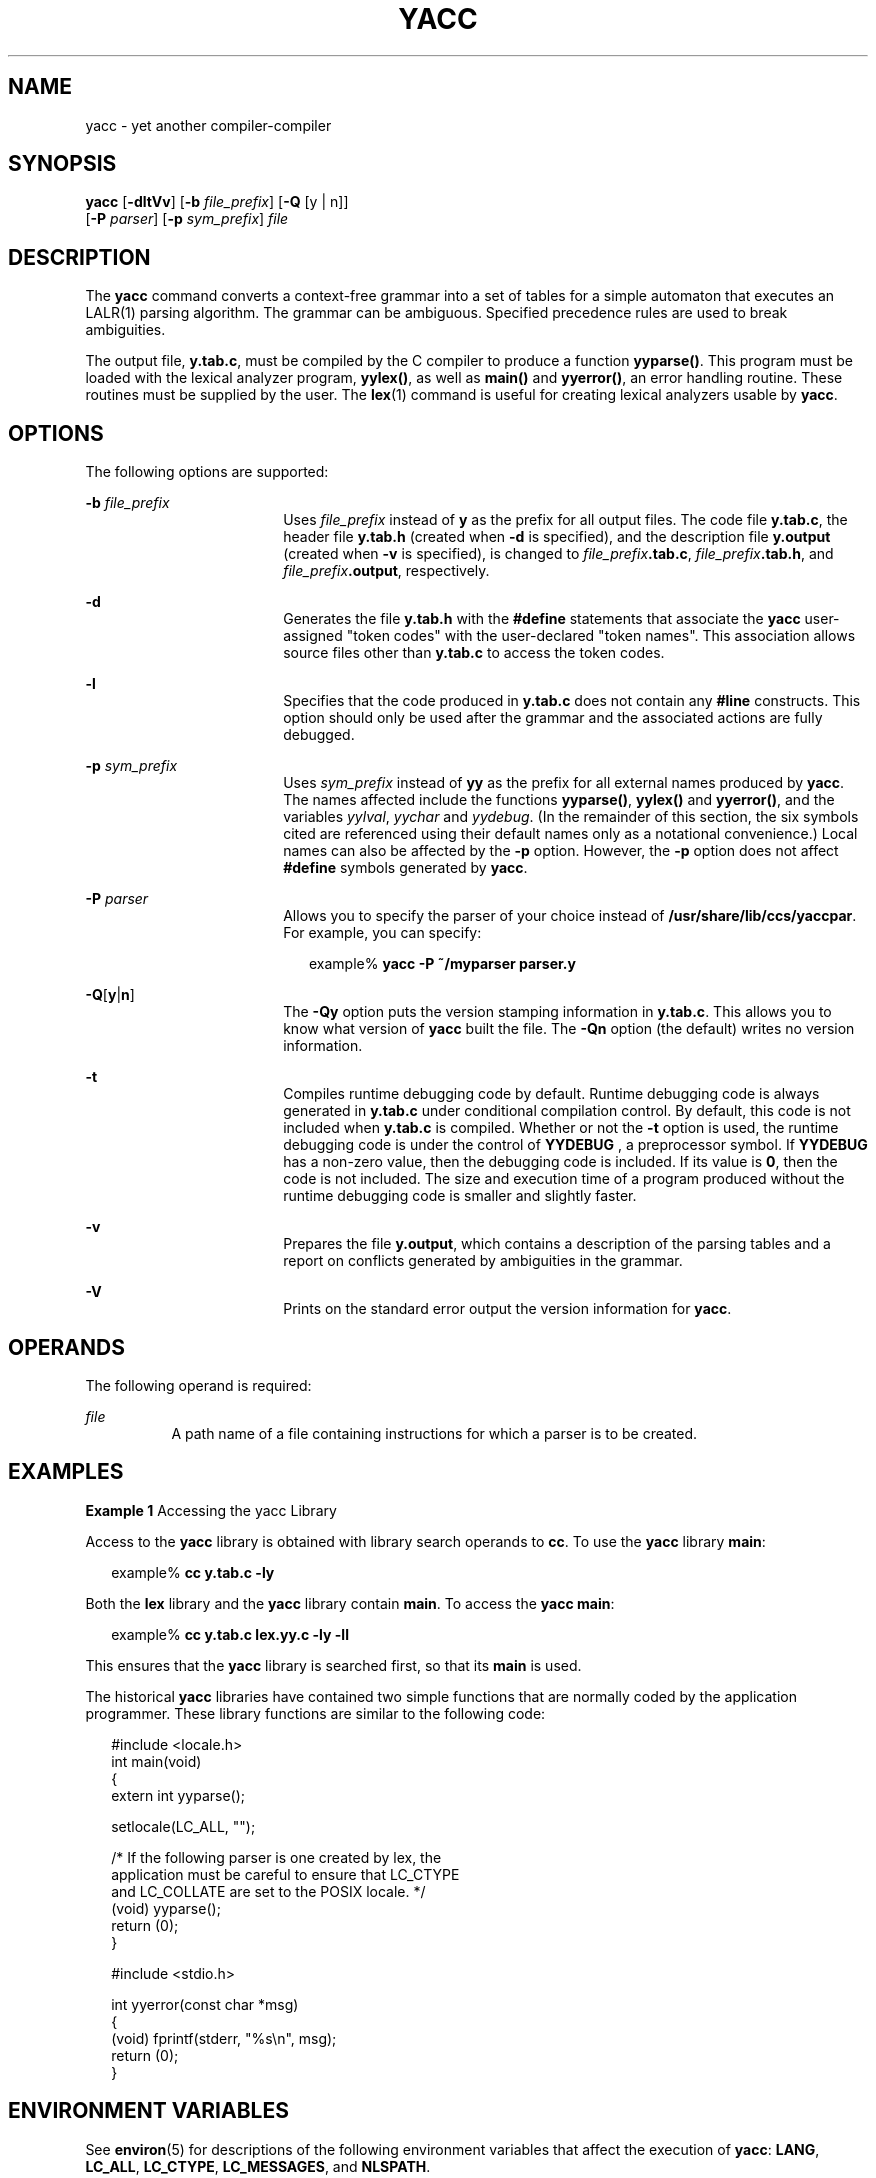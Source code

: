 .\"
.\" Sun Microsystems, Inc. gratefully acknowledges The Open Group for
.\" permission to reproduce portions of its copyrighted documentation.
.\" Original documentation from The Open Group can be obtained online at
.\" http://www.opengroup.org/bookstore/.
.\"
.\" The Institute of Electrical and Electronics Engineers and The Open
.\" Group, have given us permission to reprint portions of their
.\" documentation.
.\"
.\" In the following statement, the phrase ``this text'' refers to portions
.\" of the system documentation.
.\"
.\" Portions of this text are reprinted and reproduced in electronic form
.\" in the SunOS Reference Manual, from IEEE Std 1003.1, 2004 Edition,
.\" Standard for Information Technology -- Portable Operating System
.\" Interface (POSIX), The Open Group Base Specifications Issue 6,
.\" Copyright (C) 2001-2004 by the Institute of Electrical and Electronics
.\" Engineers, Inc and The Open Group.  In the event of any discrepancy
.\" between these versions and the original IEEE and The Open Group
.\" Standard, the original IEEE and The Open Group Standard is the referee
.\" document.  The original Standard can be obtained online at
.\" http://www.opengroup.org/unix/online.html.
.\"
.\" This notice shall appear on any product containing this material.
.\"
.\" The contents of this file are subject to the terms of the
.\" Common Development and Distribution License (the "License").
.\" You may not use this file except in compliance with the License.
.\"
.\" You can obtain a copy of the license at usr/src/OPENSOLARIS.LICENSE
.\" or http://www.opensolaris.org/os/licensing.
.\" See the License for the specific language governing permissions
.\" and limitations under the License.
.\"
.\" When distributing Covered Code, include this CDDL HEADER in each
.\" file and include the License file at usr/src/OPENSOLARIS.LICENSE.
.\" If applicable, add the following below this CDDL HEADER, with the
.\" fields enclosed by brackets "[]" replaced with your own identifying
.\" information: Portions Copyright [yyyy] [name of copyright owner]
.\"
.\"
.\" Copyright 1989 AT&T
.\" Portions Copyright (c) 1992, X/Open Company Limited  All Rights Reserved
.\" Copyright (c) 2009, Sun Microsystems, Inc.  All Rights Reserved.
.\"
.TH YACC 1 "Aug 24, 2009"
.SH NAME
yacc \- yet another compiler-compiler
.SH SYNOPSIS
.LP
.nf
\fByacc\fR [\fB-dltVv\fR] [\fB-b\fR \fIfile_prefix\fR] [\fB-Q\fR [y | n]]
      [\fB-P\fR \fIparser\fR] [\fB-p\fR \fIsym_prefix\fR] \fIfile\fR
.fi

.SH DESCRIPTION
.sp
.LP
The \fByacc\fR command converts a context-free grammar into a set of tables for
a simple automaton that executes an LALR(1) parsing algorithm. The grammar can
be ambiguous. Specified precedence rules are used to break ambiguities.
.sp
.LP
The output file, \fBy.tab.c\fR, must be compiled by the C compiler to produce a
function \fByyparse()\fR. This program must be loaded with the lexical analyzer
program, \fByylex()\fR, as well as \fBmain()\fR and \fByyerror()\fR, an error
handling routine. These routines must be supplied by the user. The \fBlex\fR(1)
command is useful for creating lexical analyzers usable by \fByacc\fR.
.SH OPTIONS
.sp
.LP
The following options are supported:
.sp
.ne 2
.na
\fB\fB-b\fR \fIfile_prefix\fR\fR
.ad
.RS 18n
Uses \fIfile_prefix\fR instead of \fBy\fR as the prefix for all output files.
The code file \fBy.tab.c\fR, the header file \fBy.tab.h\fR (created when
\fB-d\fR is specified), and the description file \fBy.output\fR (created when
\fB-v\fR is specified), is changed to \fIfile_prefix\fR\fB\&.tab.c\fR,
\fIfile_prefix\fR\fB\&.tab.h\fR, and \fIfile_prefix\fR\fB\&.output\fR,
respectively.
.RE

.sp
.ne 2
.na
\fB\fB-d\fR\fR
.ad
.RS 18n
Generates the file \fBy.tab.h\fR with the \fB#define\fR statements that
associate the \fByacc\fR user-assigned "token codes" with the user-declared
"token names". This association allows source files other than \fBy.tab.c\fR to
access the token codes.
.RE

.sp
.ne 2
.na
\fB\fB-l\fR\fR
.ad
.RS 18n
Specifies that the code produced in \fBy.tab.c\fR does not contain any
\fB#line\fR constructs. This option should only be used after the grammar and
the associated actions are fully debugged.
.RE

.sp
.ne 2
.na
\fB\fB-p\fR \fIsym_prefix\fR\fR
.ad
.RS 18n
Uses \fIsym_prefix\fR instead of \fByy\fR as the prefix for all external names
produced by \fByacc\fR. The names affected include the functions
\fByyparse()\fR, \fByylex()\fR and \fByyerror()\fR, and the variables
\fIyylval\fR, \fIyychar\fR and \fIyydebug\fR. (In the remainder of this
section, the six symbols cited are referenced using their default names only as
a notational convenience.) Local names can also be affected by the \fB-p\fR
option. However, the \fB-p\fR option does not affect \fB#define\fR symbols
generated by \fByacc\fR.
.RE

.sp
.ne 2
.na
\fB\fB-P\fR \fIparser\fR\fR
.ad
.RS 18n
Allows you to specify the parser of your choice instead of
\fB/usr/share/lib/ccs/yaccpar\fR. For example, you can specify:
.sp
.in +2
.nf
example% \fByacc -P ~/myparser parser.y\fR
.fi
.in -2
.sp

.RE

.sp
.ne 2
.na
\fB\fB-Q\fR[\fBy\fR|\fBn\fR]\fR
.ad
.RS 18n
The \fB-Qy\fR option puts the version stamping information in \fBy.tab.c\fR.
This allows you to know what version of \fByacc\fR built the file. The
\fB-Qn\fR option (the default) writes no version information.
.RE

.sp
.ne 2
.na
\fB\fB-t\fR\fR
.ad
.RS 18n
Compiles runtime debugging code by default. Runtime debugging code is always
generated in \fBy.tab.c\fR under conditional compilation control. By default,
this code is not included when \fBy.tab.c\fR is compiled. Whether or not the
\fB-t\fR option is used, the runtime debugging code is under the control of
\fBYYDEBUG\fR , a preprocessor symbol. If \fBYYDEBUG\fR has a non-zero value,
then the debugging code is included. If its value is \fB0\fR, then the code is
not included. The size and execution time of a program produced without the
runtime debugging code is smaller and slightly faster.
.RE

.sp
.ne 2
.na
\fB\fB-v\fR\fR
.ad
.RS 18n
Prepares the file \fBy.output\fR, which contains a description of the parsing
tables and a report on conflicts generated by ambiguities in the grammar.
.RE

.sp
.ne 2
.na
\fB\fB-V\fR\fR
.ad
.RS 18n
Prints on the standard error output the version information for \fByacc\fR.
.RE

.SH OPERANDS
.sp
.LP
The following operand is required:
.sp
.ne 2
.na
\fB\fIfile\fR\fR
.ad
.RS 8n
A path name of a file containing instructions for which a parser is to be
created.
.RE

.SH EXAMPLES
.LP
\fBExample 1 \fRAccessing the yacc Library
.sp
.LP
Access to the \fByacc\fR library is obtained with library search operands to
\fBcc\fR. To use the \fByacc\fR library \fBmain\fR:

.sp
.in +2
.nf
example% \fBcc y.tab.c -ly\fR
.fi
.in -2
.sp

.sp
.LP
Both the \fBlex\fR library and the \fByacc\fR library contain \fBmain\fR. To
access the \fByacc\fR \fBmain\fR:

.sp
.in +2
.nf
example% \fBcc y.tab.c lex.yy.c -ly -ll\fR
.fi
.in -2
.sp

.sp
.LP
This ensures that the \fByacc\fR library is searched first, so that its
\fBmain\fR is used.

.sp
.LP
The historical \fByacc\fR libraries have contained two simple functions that
are normally coded by the application programmer. These library functions are
similar to the following code:

.sp
.in +2
.nf
#include <locale.h>
int main(void)
{
        extern int yyparse();

        setlocale(LC_ALL, "");

        /* If the following parser is one created by lex, the
           application must be careful to ensure that LC_CTYPE
           and LC_COLLATE are set to the POSIX locale.  */
        (void) yyparse();
        return (0);
}

#include <stdio.h>

int yyerror(const char *msg)
{
        (void) fprintf(stderr, "%s\en", msg);
        return (0);
}
.fi
.in -2

.SH ENVIRONMENT VARIABLES
.sp
.LP
See \fBenviron\fR(5) for descriptions of the following environment variables
that affect the execution of \fByacc\fR: \fBLANG\fR, \fBLC_ALL\fR,
\fBLC_CTYPE\fR, \fBLC_MESSAGES\fR, and \fBNLSPATH\fR.
.sp
.LP
\fByacc\fR can handle characters from \fBEUC\fR primary and supplementary
codesets as one-token symbols. \fBEUC\fR codes can only be single character
quoted terminal symbols. \fByacc\fR expects \fByylex()\fR to return a wide
character (\fBwchar_t\fR) value for these one-token symbols.
.SH EXIT STATUS
.sp
.LP
The following exit values are returned:
.sp
.ne 2
.na
\fB\fB0\fR\fR
.ad
.RS 6n
Successful completion.
.RE

.sp
.ne 2
.na
\fB\fB>0\fR\fR
.ad
.RS 6n
An error occurred.
.RE

.SH FILES
.sp
.ne 2
.na
\fB\fBy.output\fR\fR
.ad
.RS 14n
state transitions of the generated parser
.RE

.sp
.ne 2
.na
\fB\fBy.tab.c\fR\fR
.ad
.RS 14n
source code of the generated parser
.RE

.sp
.ne 2
.na
\fB\fBy.tab.h\fR\fR
.ad
.RS 14n
header file for the generated parser
.RE

.sp
.ne 2
.na
\fB\fByacc.acts\fR\fR
.ad
.RS 14n
temporary file
.RE

.sp
.ne 2
.na
\fB\fByacc.debug\fR\fR
.ad
.RS 14n
temporary file
.RE

.sp
.ne 2
.na
\fB\fByacc.tmp\fR\fR
.ad
.RS 14n
temporary file
.RE

.sp
.ne 2
.na
\fB\fByaccpar\fR\fR
.ad
.RS 14n
parser prototype for C programs
.RE

.SH ATTRIBUTES
.sp
.LP
See \fBattributes\fR(5) for descriptions of the following attributes:
.sp

.sp
.TS
box;
c | c
l | l .
ATTRIBUTE TYPE	ATTRIBUTE VALUE
_
Interface Stability	Committed
_
Standard	See \fBstandards\fR(5).
.TE

.SH SEE ALSO
.sp
.LP
\fBlex\fR(1), \fBattributes\fR(5), \fBenviron\fR(5), \fBstandards\fR(5)
.SH DIAGNOSTICS
.sp
.LP
The number of reduce-reduce and shift-reduce conflicts is reported on the
standard error output. A more detailed report is found in the \fBy.output\fR
file. Similarly, if some rules are not reachable from the start symbol, this
instance is also reported.
.SH NOTES
.sp
.LP
Because file names are fixed, at most one \fByacc\fR process can be active in a
given directory at a given time.
.sp
.LP
Users are encouraged to avoid using \fB$\fR as part of any identifier name.
